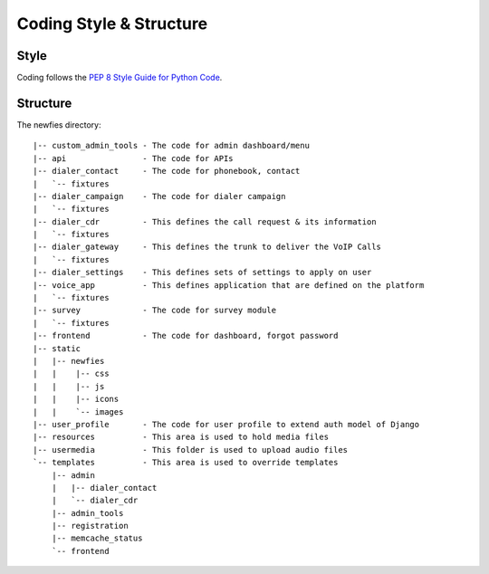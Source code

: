 .. _coding-structure:


Coding Style & Structure
========================

-----
Style
-----

Coding follows the `PEP 8 Style Guide for Python Code <http://www.python.org/dev/peps/pep-0008/>`_.

---------
Structure
---------

The newfies directory::
    
    |-- custom_admin_tools - The code for admin dashboard/menu
    |-- api                - The code for APIs
    |-- dialer_contact     - The code for phonebook, contact
    |   `-- fixtures
    |-- dialer_campaign    - The code for dialer campaign
    |   `-- fixtures
    |-- dialer_cdr         - This defines the call request & its information
    |   `-- fixtures
    |-- dialer_gateway     - This defines the trunk to deliver the VoIP Calls
    |   `-- fixtures
    |-- dialer_settings    - This defines sets of settings to apply on user
    |-- voice_app          - This defines application that are defined on the platform
    |   `-- fixtures
    |-- survey             - The code for survey module
    |   `-- fixtures
    |-- frontend           - The code for dashboard, forgot password
    |-- static
    |   |-- newfies
    |   |    |-- css
    |   |    |-- js
    |   |    |-- icons
    |   |    `-- images
    |-- user_profile       - The code for user profile to extend auth model of Django
    |-- resources          - This area is used to hold media files
    |-- usermedia          - This folder is used to upload audio files
    `-- templates          - This area is used to override templates
        |-- admin
        |   |-- dialer_contact
        |   `-- dialer_cdr
        |-- admin_tools
        |-- registration
        |-- memcache_status
        `-- frontend
